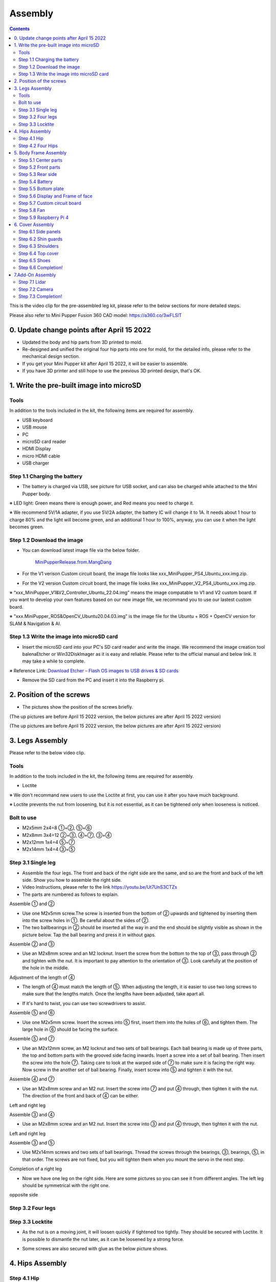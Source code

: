 Assembly
========

.. contents::
  :depth: 2

This is the video clip for the pre-assembled leg kit, please refer to the below sections for more detailed steps.

.. raw:: html

    <div style="position: relative; height: 0; overflow: hidden; max-width: 100%; height: auto;">
        <iframe width="560" height="315" src="https://www.youtube.com/embed/R-KgMSxkVVw?mute=1" frameborder="0" allow="accelerometer; autoplay; encrypted-media; gyroscope; picture-in-picture" allowfullscreen></iframe>
    </div>


Please also refer to Mini Pupper Fusion 360 CAD model: https://a360.co/3wFLSlT 


.. raw:: html
    
    <iframe src="https://gmail1515401.autodesk360.com/g/shares/SH35dfcQT936092f0e43940e1e402362e6d4?mode=embed" width="640" height="480" allowfullscreen="true" webkitallowfullscreen="true" mozallowfullscreen="true"  frameborder="0"></iframe>
	

0. Update change points after April 15 2022
-------------------------------

* Updated the body and hip parts from 3D printed to mold.
* Re-designed and unified the original four hip parts into one for mold, for the detailed info, please refer to the mechanical design section.
* If you get your Mini Pupper kit after April 15 2022, it will be easier to assemble.
* If you have 3D printer and still hope to use the previous 3D printed design, that's OK.


1. Write the pre-built image into microSD
-------------------------------

Tools
^^^^^^
In addition to the tools included in the kit, the following items are required for assembly.

* USB keyboard
* USB mouse
* PC
* microSD card reader
* HDMI Display 
* micro HDMI cable
* USB charger


Step 1.1 Charging the battery
^^^^^^^^^^^^^^^^^^^^^^^^^^^^^

* The battery is charged via USB, see picture for USB socket, and can also be charged while attached to the Mini Pupper body. 

※ LED light: Green means there is enough power, and Red means you need to charge it.

※ We recommend 5V/1A adapter, if you use 5V/2A adapter, the battery IC will change it to 1A. It needs about 1 hour to charge 80% and the light will become green, and an additional 1 hour to 100%, anyway, you can use it when the light becomes green. 
 
.. image:: ../_static/100.jpg
    :align: center 

Step 1.2 Download the image
^^^^^^^^^^^^^^^^^^^^^^^^^^^

* You can download latest image file via the below folder. 

	`MiniPupperRelease.from.MangDang <https://drive.google.com/drive/folders/12FDFbZzO61Euh8pJI9oCxN-eLVm5zjyi?usp=sharing>`_ 
	
	
* For the V1 verison Custom circuit board, the image file looks like xxx_MiniPupper_PS4_Ubuntu_xxx.img.zip. 

.. image:: ../_static/146.jpg
    :align: center
    

* For the V2 version Custom circuit board, the image file looks like xxx_MiniPupper_V2_PS4_Ubuntu_xxx.img.zip. 

.. image:: ../_static/147.jpg
    :align: center
    
※ “xxx_MiniPupper_V1&V2_Controller_Ubuntu_22.04.img” means the image compatable to V1 and V2 custom board. If you want to develop your own features based on our new image file, we recommand you to use our lastest custom board.
	
※ "xxx.MiniPupper_ROS&OpenCV_Ubuntu20.04.03.img" is the image file for the Ubuntu + ROS + OpenCV version for SLAM & Navigation & AI.   	
   
	
Step 1.3 Write the image into microSD card
^^^^^^^^^^^^^^^^^^^^^^^^^^^^^^^^^^^^^

* Insert the microSD card into your PC's SD card reader and write the image. We recommend the image creation tool balenaEtcher or Win32DiskImager as it is easy and reliable. Please refer to the official manual and below link. It may take a while to complete. 

※ Reference Link: `Download Etcher – Flash OS images to USB drives & SD cards <https://etcherpc.com/?usp=sharing>`_ 


* Remove the SD card from the PC and insert it into the Raspberry pi. 

.. image:: ../_static/145.jpg
    :align: center 


2. Position of the screws
-------------------------

* The pictures show the position of the screws briefly. 
    
.. image:: ../_static/136.jpg
    :align: center
    
.. image:: ../_static/137.jpg
    :align: center  
    
.. image:: ../_static/138.jpg
    :align: center
    
.. image:: ../_static/139.jpg
    :align: center

(The up pictures are before April 15 2022 version, the below pictures are after April 15 2022 version)

.. image:: ../_static/139.png
    :align: center

    
.. image:: ../_static/140.jpg
    :align: center  
    
.. image:: ../_static/144.jpg
    :align: center

(The up pictures are before April 15 2022 version, the below pictures are after April 15 2022 version)

.. image:: ../_static/144.png
    :align: center

    
.. image:: ../_static/141.jpg
    :align: center  
    
.. image:: ../_static/142.jpg
    :align: center  
    
3. Legs Assembly
----------------
Please refer to the below video clip.

.. raw:: html

    <div style="position: relative; height: 0; overflow: hidden; max-width: 100%; height: auto;">
        <iframe width="560" height="315" src="https://www.youtube.com/embed/Ut7UnS3CTZs?mute=1" frameborder="0" allow="accelerometer; autoplay; encrypted-media; gyroscope; picture-in-picture" allowfullscreen></iframe>
    </div>


Tools
^^^^^^
In addition to the tools included in the kit, the following items are required for assembly.

* Loctite

※ We don't recommand new users to use the Loctite at first, you can use it after you have much background.

※ Loctite prevents the nut from loosening, but it is not essential, as it can be tightened only when looseness is noticed. 

Bolt to use
^^^^^^^^^^^^^^^^^^^^^
* M2x5mm	2x4=8	①+②, ⑤+⑥
* M2x8mm	3x4=12	②+③, ④+⑦, ③+④
* M2x12mm	1x4=4	⑤+⑦
* M2x14mm	1x4=4	③+⑤

Step 3.1 Single leg
^^^^^^^^^^^^^^^^^^^^^

* Assemble the four legs. The front and back of the right side are the same, and so are the front and back of the left side. Show you how to assemble the right side.

* Video Instructions, please refer to the link https://youtu.be/Ut7UnS3CTZs


* The parts are numbered as follows to explain.

.. image:: ../_static/1.jpg
    :align: center


Assemble ① and ② 

* Use one M2x5mm screw.The screw is inserted from the bottom of ② upwards and tightened by inserting them into the screw holes in ①. Be careful about the sides of ②. 

* The two ballbearings in ② should be inserted all the way in and the end should be slightly visible as shown in the picture below. Tap the ball bearing and press it in without gaps. 

.. image:: ../_static/2.jpg
    :align: center

.. image:: ../_static/3.jpg
    :align: center
    
.. image:: ../_static/4.jpg
    :align: center  
    
.. image:: ../_static/6.jpg
    :align: center    
    
    
Assemble ② and ③ 

* Use an M2x8mm screw and an M2 locknut. Insert the screw from the bottom to the top of ③, pass through ② and tighten with the nut. It is important to pay attention to the orientation of ③. Look carefully at the position of the hole in the middle. 

.. image:: ../_static/7.jpg
    :align: center

.. image:: ../_static/8.jpg
    :align: center
    
.. image:: ../_static/9.jpg
    :align: center


Adjustment of the length of ④ 

* The length of ④ must match the length of ⑤. When adjusting the length, it is easier to use two long screws to make sure that the lengths match. Once the lengths have been adjusted, take apart all. 

.. image:: ../_static/10.jpg
    :align: center
    
.. image:: ../_static/11.jpg
    :align: center
    
* If it's hard to twist, you can use two screwdrivers to assist.

.. image:: ../_static/11_1.jpg
    :align: center
    
    
Assemble ⑤ and ⑥ 

* Use one M2x5mm screw. Insert the screws into ⑤ first, insert them into the holes of ⑥, and tighten them. The large hole in ⑥ should be facing the surface. 

.. image:: ../_static/12.jpg
    :align: center

.. image:: ../_static/13.jpg
    :align: center
    
.. image:: ../_static/14.jpg
    :align: center

Assemble ⑤ and ⑦ 

* Use an M2x12mm screw, an M2 locknut and two sets of ball bearings. Each ball bearing is made up of three parts, the top and bottom parts with the grooved side facing inwards. Insert a screw into a set of ball bearing. Then insert the screw into the hole ⑦. Taking care to look at the warped side of ⑦ to make sure it is facing the right way. Now screw in the another set of ball bearing. Finally, insert screw into ⑤ and tighten it with the nut. 

.. image:: ../_static/15.jpg
    :align: center
    
.. image:: ../_static/18.jpg
    :align: center

.. image:: ../_static/19.jpg
    :align: center

.. image:: ../_static/21.jpg
    :align: center
    
.. image:: ../_static/20.jpg
    :align: center
    

    
Assemble ④ and ⑦ 

* Use an M2x8mm screw and an M2 nut. Insert the screw into ⑦ and put ④ through, then tighten it with the nut. The direction of the front and back of ④ can be either. 

Left and right leg   
 
.. image:: ../_static/22.jpg
    :align: center
    
.. image:: ../_static/23.jpg
    :align: center
    
.. image:: ../_static/24.jpg
    :align: center
    
Assemble ③ and ④ 

* Use an M2x8mm screw and an M2 nut. Insert the screw into ③ and put ④ through, then tighten it with the nut. 

Left and right leg  

.. image:: ../_static/25.jpg
    :align: center
    
.. image:: ../_static/26.jpg
    :align: center

Assemble ③ and ⑤ 

* Use M2x14mm screws and two sets of ball bearings. Thread the screws through the bearings, ③, bearings, ⑤, in that order. The screws are not fixed, but you will tighten them when you mount the servo in the next step. 

.. image:: ../_static/27.jpg
    :align: center    

.. image:: ../_static/29.jpg
    :align: center
    
.. image:: ../_static/30.jpg
    :align: center
    
Completion of a right leg 


* Now we have one leg on the right side. Here are some pictures so you can see it from different angles. The left leg should be symmetrical with the right one. 
    
.. image:: ../_static/31.jpg
    :align: center

.. image:: ../_static/32.jpg
    :align: center
    
.. image:: ../_static/33.jpg
    :align: center

opposite side

.. image:: ../_static/34.jpg
    :align: center
    
.. image:: ../_static/35.jpg
    :align: center
    
Step 3.2 Four legs
^^^^^^^^^^^^^^^^^^^^^

.. image:: ../_static/36.jpg
    :align: center

Step 3.3 Locktite
^^^^^^^^^^^^^^^^^^^^^

* As the nut is on a moving joint, it will loosen quickly if tightened too tightly. They should be secured with Loctite. It is possible to dismantle the nut later, as it can be loosened by a strong force. 

.. image:: ../_static/37.jpg
    :align: center

* Some screws are also secured with glue as the below picture shows.

.. image:: ../_static/37_2.jpg
    :align: center
	

4. Hips Assembly
----------------

Step 4.1 Hip
^^^^^^^^^^^^

Please refer to the below video clip.

.. raw:: html

    <div style="position: relative; height: 0; overflow: hidden; max-width: 100%; height: auto;">
        <iframe width="560" height="315" src="https://www.youtube.com/embed/n1rLuf3AmUc?mute=1" frameborder="0" allow="accelerometer; autoplay; encrypted-media; gyroscope; picture-in-picture" allowfullscreen></iframe>
    </div>
	
 
There are two kinds of servo cables, No.1,4,7,10 cables length is 9cm, other cables length is 15cm. 

* For the position of each servos, please refer to the below picture. 

.. image:: ../_static/52.jpg
    :align: center 

* Here shows how to assemble the rear right hip. 

Confirm whether the servo shaft is at the right position.
The middle position marker is added on the output shaft, the output shaft is at its middle position by fault as the left picture shows. The shaft position may be changed during assembly as the middle picture shows, if you find it, you can use the servo horn to move the output shaft to the right position, and then finally make the servo horn at the place as the right picture shows.

.. image:: ../_static/39.jpg
    :align: center  

Connect the servo and hip part.

.. image:: ../_static/40_1.jpg
    :align: center  
		
.. image:: ../_static/40_2.jpg
    :align: center  
    
Put two servos into hip parts

* Insert two servos into the box and fix them with M2x6mm screws. 
	
.. image:: ../_static/42_1.jpg
    :align: center  

Four hip parts, please refer to the servo positions. 

.. image:: ../_static/42.jpg
    :align: center 
	
    
Assemble leg and hip 

※ If you have no technology background, it's easier to attach the leg to the hip during the calibration step.

※ If you are the first time to assemble quadruped robot, we don't recommand you use the Loctite.

* Attach the leg to the hip using the M2x12mm screws. Leg is tilted at approximately 45°, as shown in the manual. 

.. image:: ../_static/43_1.jpg
    :align: center 
    
* Tighten the screws with Loctite. Use a toothpick to apply Loctite to the servo's screw holes. 
   
.. image:: ../_static/45.jpg
    :align: center  


.. image:: ../_static/45_1.jpg
    :align: center  
   

.. image:: ../_static/46_1.jpg
    :align: center 
    

Step 4.2 Four Hips
^^^^^^^^^^^^^^^^^^^^^

.. image:: ../_static/47.jpg
    :align: center 

※ Please pay attention to the positions of the servo gear output shaft

.. image:: ../_static/47_left.jpg
    :align: center 

.. image:: ../_static/47_right.jpg
    :align: center    
    
	
5. Body Frame Assembly 
-----------------------

Step 5.1 Center parts
^^^^^^^^^^^^^^^^^^^^^

* The position of each servos are shown as below. 

.. image:: ../_static/52.jpg
    :align: center 

※ There are two kinds of servo cables, No.1,4,7,10 cables length is 9cm, other cables length is 15cm.

* It is useful to put masking tape on the cables and write the number of servos during this process to make it easier later.


.. image:: ../_static/48_1.jpg
    :align: center 
    
.. image:: ../_static/49_1.jpg
    :align: center 
    


Step 5.2 Front parts
^^^^^^^^^^^^^^^^^^^^^

*The front part is designed to hold the LCD screen. Make sure you don't mistake it for the rear part. 

.. image:: ../_static/53_1.jpg
    :align: center 
    
.. image:: ../_static/54_1.jpg
    :align: center 


Step 5.3 Rear side
^^^^^^^^^^^^^^^^^^^^^

* The same procedure as for the front part. 

.. image:: ../_static/56_1.jpg
    :align: center 

.. image:: ../_static/57_1.jpg
    :align: center 
    
.. image:: ../_static/58_1.jpg
    :align: center 
    
.. image:: ../_static/59_1.jpg
    :align: center 
    

    
.. image:: ../_static/51_1.jpg
    :align: center 


Step 5.4 Battery 
^^^^^^^^^^^^^^^^^

* If you DIY the battery, please ensure our battery spec at first, especially the Voltage should be less than 7.4V, you can also refer to other backers work https://www.facebook.com/groups/716473723088464/posts/777616293640873/ 


* Install the battery pack. 

.. image:: ../_static/83.jpg
    :align: center 

* Be careful of the carbon fiber front and rear orientation. 

.. image:: ../_static/84.jpg
    :align: center 

* Slide the battery backwards and secure it. Pass the cable through the hole in the bottom plate and bring it up to the top. 

.. image:: ../_static/85.jpg
    :align: center 


Step 5.5 Bottom plate
^^^^^^^^^^^^^^^^^^^^^

* The orientation of the plate must be such that the hole is at the front. 

.. image:: ../_static/61.jpg
    :align: center    

* If the leg is stuck, turn the part ①	

.. image:: ../_static/59_2.jpg
    :align: center  
    
.. image:: ../_static/59_3.gif
    :align: center 
        

Step 5.6 Display and Frame of face
^^^^^^^^^^^^^^^^^

* Remove the protective sheet for the display. Fold the thin flexible cable at the edge of the display. Attach the board and the display to the main unit. When attaching the display, you can use a stick to gently push the flexible cable, so that it goes as far back as possible. 
.. image:: ../_static/74.jpg
    :align: center   
.. image:: ../_static/75.jpg
    :align: center 
    
.. image:: ../_static/76.jpg
    :align: center 
    
.. image:: ../_static/77.jpg
    :align: center 
    
.. image:: ../_static/78.jpg
    :align: center 
    


* Be careful with the yellow parts as it has a front and back. 

.. image:: ../_static/79.jpg
    :align: center 
    
.. image:: ../_static/80.jpg
    :align: center 
    
.. image:: ../_static/81.jpg
    :align: center 
 
    
Step 5.7 Custom circuit board 
^^^^^^^^^^^^^^^^^^^^^^^^^^^^^^

* Plug the display cable into the custom circuit board.   
    
.. image:: ../_static/88.jpg
    :align: center 
    
.. image:: ../_static/89.jpg
    :align: center 
    
* Insert the 12 servo cables. In the picture, you can see: J1,J2,J3.... . J12. 

.. image:: ../_static/90.jpg
    :align: center 
    
* Use four M2x5mm screws and four short supports. 
    
.. image:: ../_static/63.jpg
    :align: center 
    
.. image:: ../_static/64.jpg
    :align: center 
    

* put on the carbon fiber board
    
.. image:: ../_static/91.jpg
    :align: center 

* plug in the battery cable. This connector may interfere with the hips parts, so you have to slide it through a hole in the middle of the board.

.. image:: ../_static/92.jpg
    :align: center 

* Use eight M2x5mm screws. The orientation of the plate must be such that the large opening is at the front.
    
.. image:: ../_static/66.jpg
    :align: center 
  
* Pull the custom circuit board closer to the body. The board may float, but you can use four long posts to hold it in place. 
    
.. image:: ../_static/93.jpg
    :align: center 
    
.. image:: ../_static/94.jpg
    :align: center 
    
.. image:: ../_static/95.jpg
    :align: center 


※ Need to pay attention to the cable of the No. 1 servo to prevent it from being overwhelmed. 

.. image:: ../_static/134.png
    :align: center



Step 5.8 Fan 
^^^^^^^^^^^^^^^^^^^^^

* To install the fan.

.. image:: ../_static/157.jpg
    :align: center 
    
.. image:: ../_static/158.jpg
    :align: center 
    

Step 5.9 Raspberry Pi 4
^^^^^^^^^^^^^^^^^^^^^^^^
    
.. image:: ../_static/96.jpg
    :align: center 
    
.. image:: ../_static/97.jpg
    :align: center 
    

   
6. Cover Assembly
-----------------
Please refer to the below video clip.

.. raw:: html

    <div style="position: relative; height: 0; overflow: hidden; max-width: 100%; height: auto;">
        <iframe width="560" height="315" src="https://www.youtube.com/embed/7s-ceq3U8jM?mute=1" frameborder="0" allow="accelerometer; autoplay; encrypted-media; gyroscope; picture-in-picture" allowfullscreen></iframe>
    </div>


Step 6.1 Side panels
^^^^^^^^^^^^^^^^^^^^^
    
.. image:: ../_static/111.jpg
    :align: center   
    
.. image:: ../_static/112.jpg
    :align: center   

Step 6.2 Shin guards
^^^^^^^^^^^^^^^^^^^^^

* Use four M2x10mm countersunk screws.

.. image:: ../_static/113.jpg
    :align: center   
    
.. image:: ../_static/114.jpg
    :align: center 

Step 6.3 Shoulders 
^^^^^^^^^^^^^^^^^^^^^ 

* Insert only the screws first and then insert the shoulder parts into the gap. Insert the 2 mm hex driver into the hole in the shoulder part and tighten the screws. 

.. image:: ../_static/115.jpg
    :align: center   
    
.. image:: ../_static/116.jpg
    :align: center   
    
.. image:: ../_static/117.jpg
    :align: center   
    
.. image:: ../_static/118.jpg
    :align: center   
    
Step 6.4 Top cover
^^^^^^^^^^^^^^^^^^^^^   

* Use four M2x10mm screws, if the holes are too small to fit the screws, as the part is made with a 3D printer, you can enlarge the holes by turning them with the supplied 2mm hexagonal screwdriver. 

.. image:: ../_static/119.jpg
    :align: center   
    
.. image:: ../_static/120.jpg
    :align: center   
    
.. image:: ../_static/121.jpg
    :align: center   
    
Step 6.5 Shoes
^^^^^^^^^^^^^^

* Put on 4 shoes.

.. image:: ../_static/122.jpg
    :align: center   
    
.. image:: ../_static/123.jpg
    :align: center   
    
    
Step 6.6 Completion!   
^^^^^^^^^^^^^^^^^^^^^  

.. image:: ../_static/124.jpg
    :align: center   

.. image:: ../_static/125.jpg
    :align: center
    
7.Add-On Assembly
-----------------

Step 7.1 Lidar  
^^^^^^^^^^^^^^^^^^^^^  

If you order the Lidar, the Lidar holder will be shipped together.

.. image:: ../_static/126.jpg
    :align: center 
    
.. image:: ../_static/127.jpg
    :align: center 
    
.. image:: ../_static/130.jpg
    :align: center 
    
Step 7.2 Camera
^^^^^^^^^^^^^^^^^^^^^  

If you order the camera, the camera holder is not included in the kit. 
But you can 3d-print it from the stl file down below.

https://drive.google.com/drive/folders/1lRADDbAt7mSBJE4j8HCji1WbWcpneUED

.. image:: ../_static/camera-1.jpg
    :align: center 
    
.. image:: ../_static/camera-2.jpg
    :align: center 
    
.. image:: ../_static/camera-3.jpg
    :align: center 
    
Step 7.3 Completion!   
^^^^^^^^^^^^^^^^^^^^^  

.. image:: ../_static/OAK-Lidar.FrontView.jpg
    :align: center 
    
.. image:: ../_static/OAK-Lidar.SideView.jpg
    :align: center 
    
.. image:: ../_static/OAK-Lidar.TopView.jpg
    :align: center 
